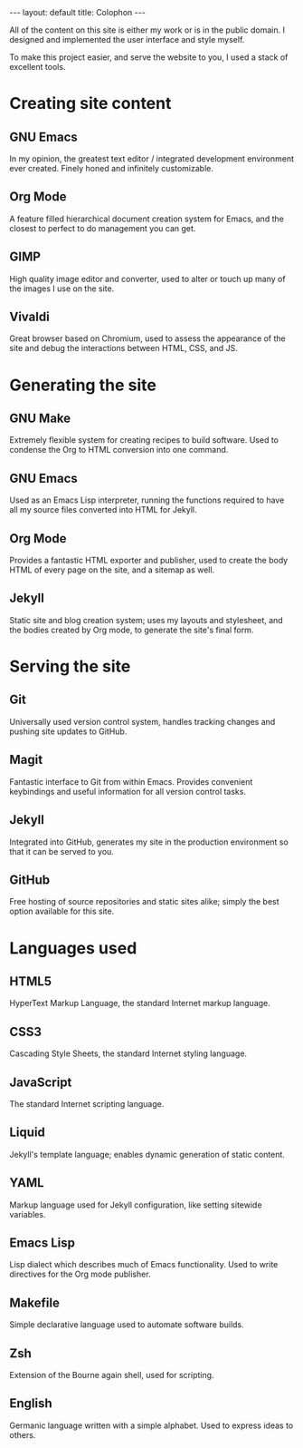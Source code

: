 #+STARTUP: showall
#+OPTIONS: toc:nil num:nil
#+BEGIN_EXPORT html
---
layout: default
title: Colophon
---
#+END_EXPORT

#+TOC: headlines 1

All of the content on this site is either my work or is in the public
domain. I designed and implemented the user interface and style
myself.

To make this project easier, and serve the website to you, I used a
stack of excellent tools.

* Creating site content

** GNU Emacs
In my opinion, the greatest text editor / integrated development
environment ever created. Finely honed and infinitely customizable.

** Org Mode
A feature filled hierarchical document creation system for Emacs, and
the closest to perfect to do management you can get.

** GIMP
High quality image editor and converter, used to alter or touch up
many of the images I use on the site.

** Vivaldi
Great browser based on Chromium, used to assess the appearance of the
site and debug the interactions between HTML, CSS, and JS.

* Generating the site

** GNU Make
Extremely flexible system for creating recipes to build software. Used
to condense the Org to HTML conversion into one command.

** GNU Emacs
Used as an Emacs Lisp interpreter, running the functions required to
have all my source files converted into HTML for Jekyll.

** Org Mode
Provides a fantastic HTML exporter and publisher, used to create the
body HTML of every page on the site, and a sitemap as well.

** Jekyll
Static site and blog creation system; uses my layouts and stylesheet,
and the bodies created by Org mode, to generate the site's final form.

* Serving the site

** Git
Universally used version control system, handles tracking changes and
pushing site updates to GitHub.

** Magit
Fantastic interface to Git from within Emacs. Provides convenient
keybindings and useful information for all version control tasks.

** Jekyll
Integrated into GitHub, generates my site in the production
environment so that it can be served to you.

** GitHub
Free hosting of source repositories and static sites alike; simply the
best option available for this site.

* Languages used

** HTML5
HyperText Markup Language, the standard Internet markup language.

** CSS3
Cascading Style Sheets, the standard Internet styling language.

** JavaScript
The standard Internet scripting language.

** Liquid
Jekyll's template language; enables dynamic generation of static
content.

** YAML
Markup language used for Jekyll configuration, like setting sitewide
variables.

** Emacs Lisp
Lisp dialect which describes much of Emacs functionality. Used to
write directives for the Org mode publisher.

** Makefile
Simple declarative language used to automate software builds.

** Zsh
Extension of the Bourne again shell, used for scripting.

** English
Germanic language written with a simple alphabet. Used to express
ideas to others.
